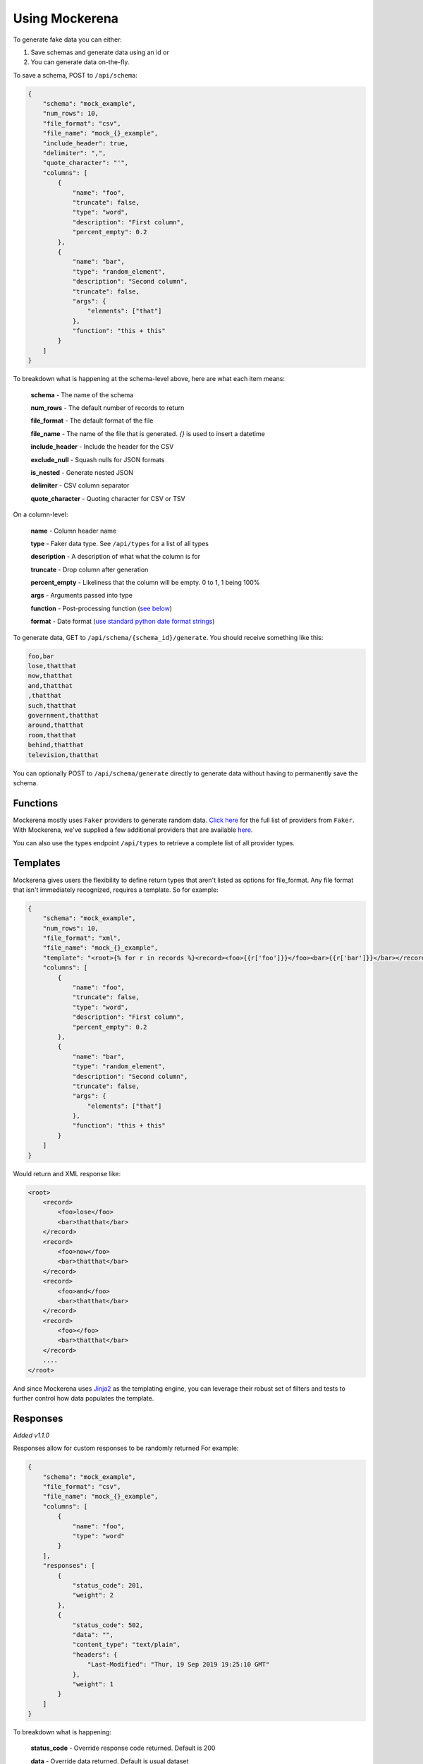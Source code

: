 ===============
Using Mockerena
===============

To generate fake data you can either:

1) Save schemas and generate data using an id or
2) You can generate data on-the-fly.


To save a schema, POST to ``/api/schema``:

.. code-block:: json

    {
        "schema": "mock_example",
        "num_rows": 10,
        "file_format": "csv",
        "file_name": "mock_{}_example",
        "include_header": true,
        "delimiter": ",",
        "quote_character": "'",
        "columns": [
            {
                "name": "foo",
                "truncate": false,
                "type": "word",
                "description": "First column",
                "percent_empty": 0.2
            },
            {
                "name": "bar",
                "type": "random_element",
                "description": "Second column",
                "truncate": false,
                "args": {
                    "elements": ["that"]
                },
                "function": "this + this"
            }
        ]
    }

To breakdown what is happening at the schema-level above, here are what each item means:

    **schema** - The name of the schema

    **num_rows** - The default number of records to return

    **file_format** - The default format of the file

    **file_name** - The name of the file that is generated. `{}` is used to insert a datetime

    **include_header** - Include the header for the CSV

    **exclude_null** - Squash nulls for JSON formats

    **is_nested** - Generate nested JSON

    **delimiter** - CSV column separator

    **quote_character** - Quoting character for CSV or TSV

On a column-level:

    **name** - Column header name

    **type** - Faker data type. See ``/api/types`` for a list of all types

    **description** - A description of what what the column is for

    **truncate** - Drop column after generation

    **percent_empty** - Likeliness that the column will be empty. 0 to 1, 1 being 100%

    **args** - Arguments passed into type

    **function** - Post-processing function (`see below <#functions>`_)

    **format** - Date format (`use standard python date format strings <http://strftime.org/>`_)


To generate data, GET to ``/api/schema/{schema_id}/generate``. You should receive something like this:

.. code-block:: text

    foo,bar
    lose,thatthat
    now,thatthat
    and,thatthat
    ,thatthat
    such,thatthat
    government,thatthat
    around,thatthat
    room,thatthat
    behind,thatthat
    television,thatthat

You can optionally POST to ``/api/schema/generate`` directly to generate data without having to permanently save the schema.

---------
Functions
---------

Mockerena mostly uses ``Faker`` providers to generate random data.
`Click here <https://faker.readthedocs.io/en/master/providers.html>`_ for the full list of providers from ``Faker``.
With Mockerena, we've supplied a few additional providers that are available `here <https://mockerena.readthedocs.io/en/latest/source/mockerena.html#module-mockerena.providers>`_.

You can also use the types endpoint ``/api/types`` to retrieve a complete list of all provider types.

---------
Templates
---------

Mockerena gives users the flexibility to define return types that aren't listed as options for file_format. Any file
format that isn't immediately recognized, requires a template. So for example:

.. code-block:: JSON

    {
        "schema": "mock_example",
        "num_rows": 10,
        "file_format": "xml",
        "file_name": "mock_{}_example",
        "template": "<root>{% for r in records %}<record><foo>{{r['foo']}}</foo><bar>{{r['bar']}}</bar></record>{% endfor %}</root>"
        "columns": [
            {
                "name": "foo",
                "truncate": false,
                "type": "word",
                "description": "First column",
                "percent_empty": 0.2
            },
            {
                "name": "bar",
                "type": "random_element",
                "description": "Second column",
                "truncate": false,
                "args": {
                    "elements": ["that"]
                },
                "function": "this + this"
            }
        ]
    }

Would return and XML response like:

.. code-block:: XML

    <root>
        <record>
            <foo>lose</foo>
            <bar>thatthat</bar>
        </record>
        <record>
            <foo>now</foo>
            <bar>thatthat</bar>
        </record>
        <record>
            <foo>and</foo>
            <bar>thatthat</bar>
        </record>
        <record>
            <foo></foo>
            <bar>thatthat</bar>
        </record>
        ....
    </root>

And since Mockerena uses `Jinja2 <https://jinja.palletsprojects.com/en/2.10.x/templates/>`_ as the templating engine, you can
leverage their robust set of filters and tests to further control how data populates the template.

---------
Responses
---------

*Added v1.1.0*

Responses allow for custom responses to be randomly returned For example:

.. code-block:: JSON

    {
        "schema": "mock_example",
        "file_format": "csv",
        "file_name": "mock_{}_example",
        "columns": [
            {
                "name": "foo",
                "type": "word"
            }
        ],
        "responses": [
            {
                "status_code": 201,
                "weight": 2
            },
            {
                "status_code": 502,
                "data": "",
                "content_type": "text/plain",
                "headers": {
                    "Last-Modified": "Thur, 19 Sep 2019 19:25:10 GMT"
                },
                "weight": 1
            }
        ]
    }

To breakdown what is happening:

    **status_code** - Override response code returned. Default is 200

    **data** - Override data returned. Default is usual dataset

    **content_type** - Override content type. Default is based off *file_format*, or "*text/plain*"

    **headers** - Override response headers

    **weight** - Probability response is returned. For example, a response with a weight of 2 is twice as likely to return
    than a response with a weight of 1

So in the example approximately 2 out of 3 attempts will return the normal response with a status code of *201*,
but 1 out of 3 attempts will return a response with a status code of *502*, empty content and a last modified header
with the timestamp "*Thur, 19 Sep 2019 19:25:10 GMT*".
